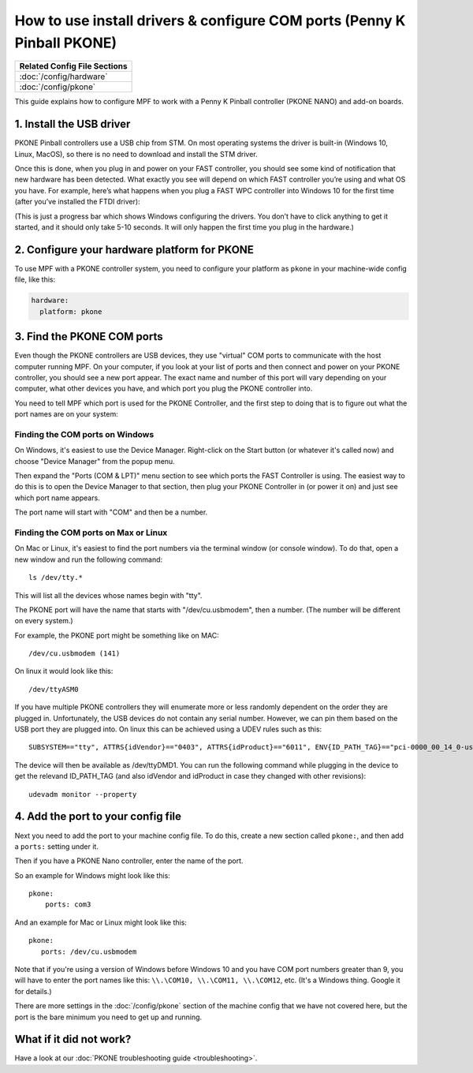 How to use install drivers & configure COM ports (Penny K Pinball PKONE)
========================================================================

+------------------------------------------------------------------------------+
| Related Config File Sections                                                 |
+==============================================================================+
| :doc:`/config/hardware`                                                      |
+------------------------------------------------------------------------------+
| :doc:`/config/pkone`                                                         |
+------------------------------------------------------------------------------+

This guide explains how to configure MPF to work with a Penny K Pinball
controller (PKONE NANO) and add-on boards.

1. Install the USB driver
-------------------------

PKONE Pinball controllers use a USB chip from STM. On most operating systems the
driver is built-in (Windows 10, Linux, MacOS), so there is no need to download and
install the STM driver.

Once this is done, when you plug in and power on your FAST controller, you
should see some kind of notification that new hardware has been detected. What
exactly you see will depend on which FAST controller you’re using and what OS
you have. For example, here’s what happens when you plug a FAST WPC controller
into Windows 10 for the first time (after you’ve installed the FTDI driver):

(This is just a progress bar which shows Windows configuring the drivers. You
don’t have to click anything to get it started, and it should only take 5-10
seconds. It will only happen the first time you plug in the hardware.)

2. Configure your hardware platform for PKONE
---------------------------------------------

To use MPF with a PKONE controller system, you need to configure your platform
as ``pkone`` in your machine-wide config file, like this:

.. code-block:: mpf-config

    hardware:
      platform: pkone


3. Find the PKONE COM ports
---------------------------

Even though the PKONE controllers are USB devices, they use "virtual" COM ports
to communicate with the host computer running MPF. On your computer, if you
look at your list of ports and then connect and power on your PKONE controller,
you should see a new port appear. The exact name and number of this port will
vary depending on your computer, what other devices you have, and which port
you plug the PKONE controller into.

You need to tell MPF which port is used for the PKONE Controller, and the
first step to doing that is to figure out what the port names are on your
system:

Finding the COM ports on Windows
^^^^^^^^^^^^^^^^^^^^^^^^^^^^^^^^

On Windows, it's easiest to use the Device Manager. Right-click on the Start
button (or whatever it's called now) and choose "Device Manager" from the
popup menu.

Then expand the "Ports (COM & LPT)" menu section to see which ports the FAST
Controller is using. The easiest way to do this is to open the Device Manager
to that section, then plug your PKONE Controller in (or power it on) and just
see which port name appears.

The port name will start with "COM" and then be a number.

Finding the COM ports on Max or Linux
^^^^^^^^^^^^^^^^^^^^^^^^^^^^^^^^^^^^^

On Mac or Linux, it's easiest to find the port numbers via the terminal window
(or console window). To do that, open a new window and run the following
command:

::

   ls /dev/tty.*

This will list all the devices whose names begin with "tty".

The PKONE port will have the name that starts with "/dev/cu.usbmodem", then
a number. (The number will be different on every system.)

For example, the PKONE port might be something like on MAC:

::

   /dev/cu.usbmodem (141)

On linux it would look like this:

::

   /dev/ttyASM0

If you have multiple PKONE controllers they will enumerate more or less randomly
dependent on the order they are plugged in. Unfortunately, the USB devices
do not contain any serial number. However, we can pin them based on the USB
port they are plugged into. On linux this can be achieved using a UDEV rules
such as this:

::

   SUBSYSTEM=="tty", ATTRS{idVendor}=="0403", ATTRS{idProduct}=="6011", ENV{ID_PATH_TAG}=="pci-0000_00_14_0-usb-0_12_1_0", SYMLINK+="ttyDMD1"

The device will then be available as /dev/ttyDMD1. You can run the following
command while plugging in the device to get the relevand ID_PATH_TAG (and
also idVendor and idProduct in case they changed with other revisions):

::

   udevadm monitor --property


4. Add the port to your config file
-----------------------------------

Next you need to add the port to your machine config file. To do this,
create a new section called ``pkone:``, and then add a ``ports:`` setting under
it.

Then if you have a PKONE Nano controller, enter the name of the port.

So an example for Windows might look like this:

::

    pkone:
        ports: com3

And an example for Mac or Linux might look like this:

::

   pkone:
      ports: /dev/cu.usbmodem

Note that if you're using a version of Windows before Windows 10 and you have
COM port numbers greater than 9, you will have to enter the port names like
this: ``\\.\COM10, \\.\COM11, \\.\COM12``, etc. (It's a Windows
thing. Google it for details.)

There are more settings in the :doc:`/config/pkone` section of the machine
config that we have not covered here, but the port is the bare minimum you
need to get up and running.

What if it did not work?
------------------------

Have a look at our :doc:`PKONE troubleshooting guide <troubleshooting>`.
